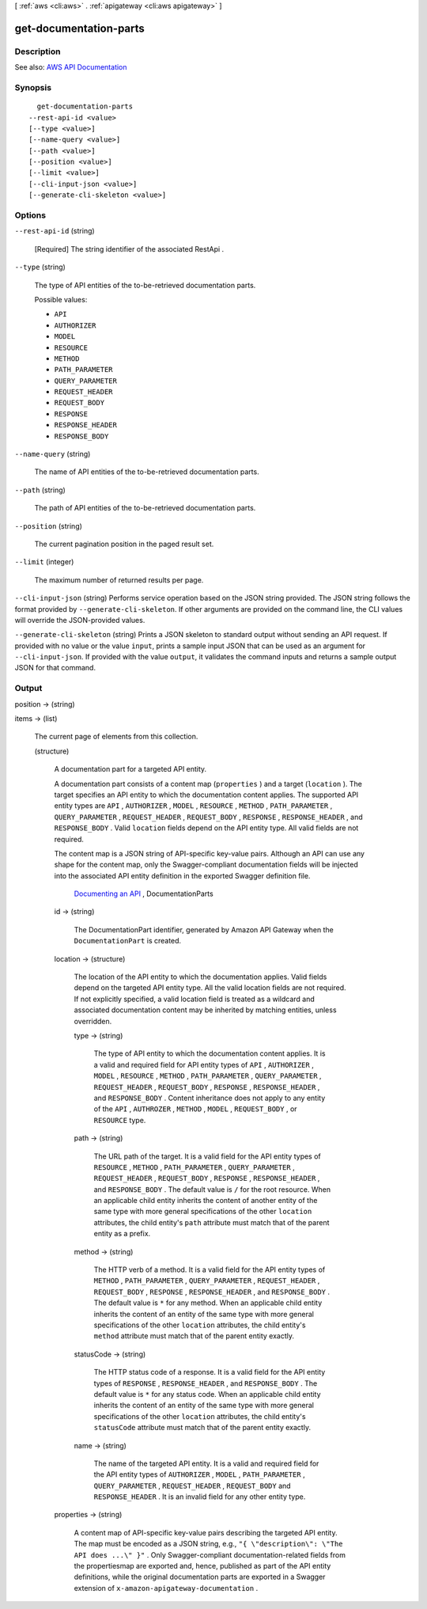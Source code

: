 [ :ref:`aws <cli:aws>` . :ref:`apigateway <cli:aws apigateway>` ]

.. _cli:aws apigateway get-documentation-parts:


***********************
get-documentation-parts
***********************



===========
Description
===========



See also: `AWS API Documentation <https://docs.aws.amazon.com/goto/WebAPI/apigateway-2015-07-09/GetDocumentationParts>`_


========
Synopsis
========

::

    get-documentation-parts
  --rest-api-id <value>
  [--type <value>]
  [--name-query <value>]
  [--path <value>]
  [--position <value>]
  [--limit <value>]
  [--cli-input-json <value>]
  [--generate-cli-skeleton <value>]




=======
Options
=======

``--rest-api-id`` (string)


  [Required] The string identifier of the associated  RestApi .

  

``--type`` (string)


  The type of API entities of the to-be-retrieved documentation parts. 

  

  Possible values:

  
  *   ``API``

  
  *   ``AUTHORIZER``

  
  *   ``MODEL``

  
  *   ``RESOURCE``

  
  *   ``METHOD``

  
  *   ``PATH_PARAMETER``

  
  *   ``QUERY_PARAMETER``

  
  *   ``REQUEST_HEADER``

  
  *   ``REQUEST_BODY``

  
  *   ``RESPONSE``

  
  *   ``RESPONSE_HEADER``

  
  *   ``RESPONSE_BODY``

  

  

``--name-query`` (string)


  The name of API entities of the to-be-retrieved documentation parts.

  

``--path`` (string)


  The path of API entities of the to-be-retrieved documentation parts.

  

``--position`` (string)


  The current pagination position in the paged result set.

  

``--limit`` (integer)


  The maximum number of returned results per page.

  

``--cli-input-json`` (string)
Performs service operation based on the JSON string provided. The JSON string follows the format provided by ``--generate-cli-skeleton``. If other arguments are provided on the command line, the CLI values will override the JSON-provided values.

``--generate-cli-skeleton`` (string)
Prints a JSON skeleton to standard output without sending an API request. If provided with no value or the value ``input``, prints a sample input JSON that can be used as an argument for ``--cli-input-json``. If provided with the value ``output``, it validates the command inputs and returns a sample output JSON for that command.



======
Output
======

position -> (string)

  

  

items -> (list)

  

  The current page of elements from this collection.

  

  (structure)

    

    A documentation part for a targeted API entity.

      

    A documentation part consists of a content map (``properties`` ) and a target (``location`` ). The target specifies an API entity to which the documentation content applies. The supported API entity types are ``API`` , ``AUTHORIZER`` , ``MODEL`` , ``RESOURCE`` , ``METHOD`` , ``PATH_PARAMETER`` , ``QUERY_PARAMETER`` , ``REQUEST_HEADER`` , ``REQUEST_BODY`` , ``RESPONSE`` , ``RESPONSE_HEADER`` , and ``RESPONSE_BODY`` . Valid ``location`` fields depend on the API entity type. All valid fields are not required.

     

    The content map is a JSON string of API-specific key-value pairs. Although an API can use any shape for the content map, only the Swagger-compliant documentation fields will be injected into the associated API entity definition in the exported Swagger definition file.

      `Documenting an API <http://docs.aws.amazon.com/apigateway/latest/developerguide/api-gateway-documenting-api.html>`_ ,  DocumentationParts  

    id -> (string)

      

      The  DocumentationPart identifier, generated by Amazon API Gateway when the ``DocumentationPart`` is created.

      

      

    location -> (structure)

      

      The location of the API entity to which the documentation applies. Valid fields depend on the targeted API entity type. All the valid location fields are not required. If not explicitly specified, a valid location field is treated as a wildcard and associated documentation content may be inherited by matching entities, unless overridden.

      

      type -> (string)

        

        The type of API entity to which the documentation content applies. It is a valid and required field for API entity types of ``API`` , ``AUTHORIZER`` , ``MODEL`` , ``RESOURCE`` , ``METHOD`` , ``PATH_PARAMETER`` , ``QUERY_PARAMETER`` , ``REQUEST_HEADER`` , ``REQUEST_BODY`` , ``RESPONSE`` , ``RESPONSE_HEADER`` , and ``RESPONSE_BODY`` . Content inheritance does not apply to any entity of the ``API`` , ``AUTHROZER`` , ``METHOD`` , ``MODEL`` , ``REQUEST_BODY`` , or ``RESOURCE`` type.

        

        

      path -> (string)

        

        The URL path of the target. It is a valid field for the API entity types of ``RESOURCE`` , ``METHOD`` , ``PATH_PARAMETER`` , ``QUERY_PARAMETER`` , ``REQUEST_HEADER`` , ``REQUEST_BODY`` , ``RESPONSE`` , ``RESPONSE_HEADER`` , and ``RESPONSE_BODY`` . The default value is ``/`` for the root resource. When an applicable child entity inherits the content of another entity of the same type with more general specifications of the other ``location`` attributes, the child entity's ``path`` attribute must match that of the parent entity as a prefix.

        

        

      method -> (string)

        

        The HTTP verb of a method. It is a valid field for the API entity types of ``METHOD`` , ``PATH_PARAMETER`` , ``QUERY_PARAMETER`` , ``REQUEST_HEADER`` , ``REQUEST_BODY`` , ``RESPONSE`` , ``RESPONSE_HEADER`` , and ``RESPONSE_BODY`` . The default value is ``*`` for any method. When an applicable child entity inherits the content of an entity of the same type with more general specifications of the other ``location`` attributes, the child entity's ``method`` attribute must match that of the parent entity exactly.

        

        

      statusCode -> (string)

        

        The HTTP status code of a response. It is a valid field for the API entity types of ``RESPONSE`` , ``RESPONSE_HEADER`` , and ``RESPONSE_BODY`` . The default value is ``*`` for any status code. When an applicable child entity inherits the content of an entity of the same type with more general specifications of the other ``location`` attributes, the child entity's ``statusCode`` attribute must match that of the parent entity exactly.

        

        

      name -> (string)

        

        The name of the targeted API entity. It is a valid and required field for the API entity types of ``AUTHORIZER`` , ``MODEL`` , ``PATH_PARAMETER`` , ``QUERY_PARAMETER`` , ``REQUEST_HEADER`` , ``REQUEST_BODY`` and ``RESPONSE_HEADER`` . It is an invalid field for any other entity type.

        

        

      

    properties -> (string)

      

      A content map of API-specific key-value pairs describing the targeted API entity. The map must be encoded as a JSON string, e.g., ``"{ \"description\": \"The API does ...\" }"`` . Only Swagger-compliant documentation-related fields from the propertiesmap are exported and, hence, published as part of the API entity definitions, while the original documentation parts are exported in a Swagger extension of ``x-amazon-apigateway-documentation`` .

      

      

    

  

